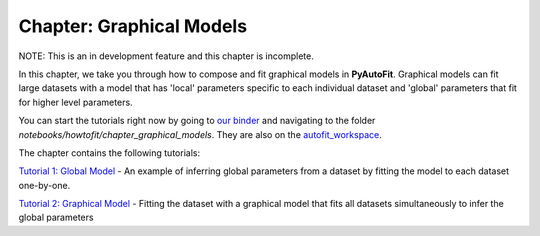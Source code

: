 .. _chapter_graphical_models:

Chapter: Graphical Models
=========================

NOTE: This is an in development feature and this chapter is incomplete.

In this chapter, we take you through how to compose and fit graphical models in **PyAutoFit**. Graphical models
can fit large datasets with a model that has 'local' parameters specific to each individual dataset and 'global'
parameters that fit for higher level parameters.

You can start the tutorials right now by going to `our binder <https://mybinder.org/v2/gh/Jammy2211/autofit_workspace/HEAD>`_
and navigating to the folder `notebooks/howtofit/chapter_graphical_models`. They are also on the `autofit_workspace <https://github.com/Jammy2211/autofit_workspace>`_.

The chapter contains the following tutorials:

`Tutorial 1: Global Model <https://mybinder.org/v2/gh/Jammy2211/autofit_workspace/master?filepath=notebooks/howtofit/chapter_graphical_models/tutorial_1_global_model.ipynb>`_
- An example of inferring global parameters from a dataset by fitting the model to each dataset one-by-one.

`Tutorial 2: Graphical Model <https://mybinder.org/v2/gh/Jammy2211/autofit_workspace/master?filepath=notebooks/howtofit/chapter_graphical_models/tutorial_2_graphical_model.ipynb>`_
- Fitting the dataset with a graphical model that fits all datasets simultaneously to infer the global parameters